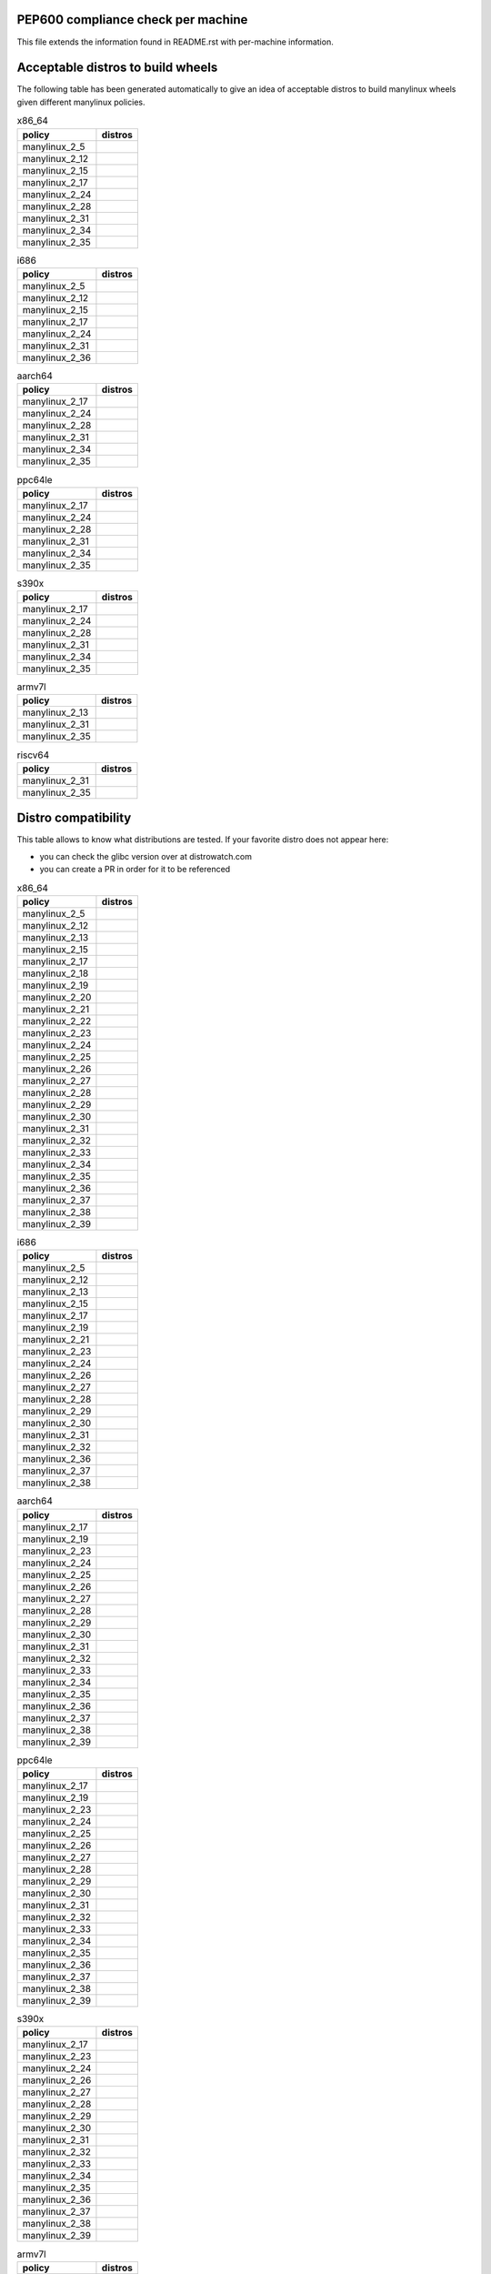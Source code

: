 .. begin distro_badges
.. |almalinux-9| image:: https://img.shields.io/static/v1?label=almalinux&message=9%20(EOL%3A2032-05-31)&color=green
.. |almalinux-8| image:: https://img.shields.io/static/v1?label=almalinux&message=8%20(EOL%3A2029-05-31)&color=green
.. |alt-sisyphus| image:: https://img.shields.io/static/v1?label=alt&message=sisyphus%20(rolling)&color=purple
.. |alt-p10| image:: https://img.shields.io/static/v1?label=alt&message=p10%20(unknown)&color=lightgray
.. |alt-p9| image:: https://img.shields.io/static/v1?label=alt&message=p9%20(unknown)&color=lightgray
.. |alt-p8| image:: https://img.shields.io/static/v1?label=alt&message=p8%20(unknown)&color=lightgray
.. |amazonlinux-2023| image:: https://img.shields.io/static/v1?label=amazonlinux&message=2023%20(EOL%3A2028-01-01)&color=green&logo=amazon-aws&logoColor=white
.. |amazonlinux-2| image:: https://img.shields.io/static/v1?label=amazonlinux&message=2%20(EOL%3A2025-06-30)&color=green&logo=amazon-aws&logoColor=white
.. |amazonlinux-1| image:: https://img.shields.io/static/v1?label=amazonlinux&message=1%20(EOL%3A2020-12-31%20/%20LTS%3A2023-12-31)&color=black&logo=amazon-aws&logoColor=white
.. |archlinux-latest| image:: https://img.shields.io/static/v1?label=archlinux&message=latest%20(rolling)&color=purple&logo=arch-linux&logoColor=white
.. |centos-stream9| image:: https://img.shields.io/static/v1?label=centos&message=stream9%20(EOL%3A2027-05-31)&color=green&logo=centos&logoColor=white
.. |centos-stream8| image:: https://img.shields.io/static/v1?label=centos&message=stream8%20(EOL%3A2024-05-31)&color=yellow&logo=centos&logoColor=white
.. |centos-8| image:: https://img.shields.io/static/v1?label=centos&message=8%20(EOL%3A2021-12-31)&color=black&logo=centos&logoColor=white
.. |centos-7| image:: https://img.shields.io/static/v1?label=centos&message=7%20(EOL%3A2024-06-30)&color=yellow&logo=centos&logoColor=white
.. |centos-6| image:: https://img.shields.io/static/v1?label=centos&message=6%20(EOL%3A2020-11-30)&color=black&logo=centos&logoColor=white
.. |clearlinux-latest| image:: https://img.shields.io/static/v1?label=clearlinux&message=latest%20(rolling)&color=purple
.. |clefos-7| image:: https://img.shields.io/static/v1?label=clefos&message=7%20(EOL%3A2024-06-30)&color=yellow
.. |debian-experimental| image:: https://img.shields.io/static/v1?label=debian&message=experimental%20(rolling)&color=purple&logo=debian&logoColor=white
.. |debian-unstable| image:: https://img.shields.io/static/v1?label=debian&message=unstable%20(rolling)&color=purple&logo=debian&logoColor=white
.. |debian-testing| image:: https://img.shields.io/static/v1?label=debian&message=testing%20(rolling)&color=purple&logo=debian&logoColor=white
.. |debian-12| image:: https://img.shields.io/static/v1?label=debian&message=12%20(EOL%3A2026-06-10%20/%20LTS%3A2028-06-10)&color=green&logo=debian&logoColor=white
.. |debian-11| image:: https://img.shields.io/static/v1?label=debian&message=11%20(EOL%3A2024-08-14%20/%20LTS%3A2026-06-30)&color=green&logo=debian&logoColor=white
.. |debian-10| image:: https://img.shields.io/static/v1?label=debian&message=10%20(EOL%3A2022-07-31%20/%20LTS%3A2024-06-30%20/%20ELTS%3A2029-06-30)&color=yellow&logo=debian&logoColor=white
.. |debian-9| image:: https://img.shields.io/static/v1?label=debian&message=9%20(EOL%3A2020-07-05%20/%20LTS%3A2022-06-30%20/%20ELTS%3A2027-06-30)&color=red&logo=debian&logoColor=white
.. |debian-8| image:: https://img.shields.io/static/v1?label=debian&message=8%20(EOL%3A2018-06-06%20/%20LTS%3A2020-06-30%20/%20ELTS%3A2025-06-30)&color=red&logo=debian&logoColor=white
.. |debian-7| image:: https://img.shields.io/static/v1?label=debian&message=7%20(EOL%3A2016-04-26%20/%20LTS%3A2018-05-31%20/%20ELTS%3A2020-06-30)&color=black&logo=debian&logoColor=white
.. |fedora-rawhide| image:: https://img.shields.io/static/v1?label=fedora&message=rawhide%20(rolling)&color=purple&logo=fedora&logoColor=white
.. |fedora-39| image:: https://img.shields.io/static/v1?label=fedora&message=39%20(EOL%3A2024-11-12)&color=green&logo=fedora&logoColor=white
.. |fedora-38| image:: https://img.shields.io/static/v1?label=fedora&message=38%20(EOL%3A2024-05-14)&color=yellow&logo=fedora&logoColor=white
.. |fedora-37| image:: https://img.shields.io/static/v1?label=fedora&message=37%20(EOL%3A2023-11-14)&color=black&logo=fedora&logoColor=white
.. |fedora-36| image:: https://img.shields.io/static/v1?label=fedora&message=36%20(EOL%3A2023-05-16)&color=black&logo=fedora&logoColor=white
.. |fedora-35| image:: https://img.shields.io/static/v1?label=fedora&message=35%20(EOL%3A2022-11-15)&color=black&logo=fedora&logoColor=white
.. |fedora-34| image:: https://img.shields.io/static/v1?label=fedora&message=34%20(EOL%3A2022-05-17)&color=black&logo=fedora&logoColor=white
.. |fedora-33| image:: https://img.shields.io/static/v1?label=fedora&message=33%20(EOL%3A2021-11-16)&color=black&logo=fedora&logoColor=white
.. |fedora-32| image:: https://img.shields.io/static/v1?label=fedora&message=32%20(EOL%3A2021-05-18)&color=black&logo=fedora&logoColor=white
.. |fedora-31| image:: https://img.shields.io/static/v1?label=fedora&message=31%20(EOL%3A2020-11-24)&color=black&logo=fedora&logoColor=white
.. |fedora-30| image:: https://img.shields.io/static/v1?label=fedora&message=30%20(EOL%3A2020-05-26)&color=black&logo=fedora&logoColor=white
.. |fedora-29| image:: https://img.shields.io/static/v1?label=fedora&message=29%20(EOL%3A2019-11-26)&color=black&logo=fedora&logoColor=white
.. |fedora-28| image:: https://img.shields.io/static/v1?label=fedora&message=28%20(EOL%3A2019-05-28)&color=black&logo=fedora&logoColor=white
.. |fedora-27| image:: https://img.shields.io/static/v1?label=fedora&message=27%20(EOL%3A2018-11-30)&color=black&logo=fedora&logoColor=white
.. |fedora-26| image:: https://img.shields.io/static/v1?label=fedora&message=26%20(EOL%3A2018-05-29)&color=black&logo=fedora&logoColor=white
.. |fedora-25| image:: https://img.shields.io/static/v1?label=fedora&message=25%20(EOL%3A2017-12-12)&color=black&logo=fedora&logoColor=white
.. |fedora-24| image:: https://img.shields.io/static/v1?label=fedora&message=24%20(EOL%3A2017-08-08)&color=black&logo=fedora&logoColor=white
.. |fedora-23| image:: https://img.shields.io/static/v1?label=fedora&message=23%20(EOL%3A2016-12-20)&color=black&logo=fedora&logoColor=white
.. |fedora-22| image:: https://img.shields.io/static/v1?label=fedora&message=22%20(EOL%3A2016-07-19)&color=black&logo=fedora&logoColor=white
.. |fedora-21| image:: https://img.shields.io/static/v1?label=fedora&message=21%20(EOL%3A2015-12-01)&color=black&logo=fedora&logoColor=white
.. |fedora-20| image:: https://img.shields.io/static/v1?label=fedora&message=20%20(EOL%3A2015-06-23)&color=black&logo=fedora&logoColor=white
.. |mageia-cauldron| image:: https://img.shields.io/static/v1?label=mageia&message=cauldron%20(rolling)&color=purple
.. |mageia-8| image:: https://img.shields.io/static/v1?label=mageia&message=8%20(EOL%3A2023-11-30)&color=black
.. |mageia-7| image:: https://img.shields.io/static/v1?label=mageia&message=7%20(EOL%3A2021-05-26)&color=black
.. |mageia-6| image:: https://img.shields.io/static/v1?label=mageia&message=6%20(EOL%3A2019-09-30)&color=black
.. |mageia-5| image:: https://img.shields.io/static/v1?label=mageia&message=5%20(EOL%3A2017-12-31)&color=black
.. |manylinux-2_28| image:: https://img.shields.io/static/v1?label=manylinux&message=2_28%20(EOL%3A2029-05-31)&color=green&logo=python&logoColor=white
.. |manylinux-2_24| image:: https://img.shields.io/static/v1?label=manylinux&message=2_24%20(EOL%3A2020-07-05%20/%20LTS%3A2022-06-30%20/%20ELTS%3A2027-06-30)&color=red&logo=python&logoColor=white
.. |manylinux-2014| image:: https://img.shields.io/static/v1?label=manylinux&message=2014%20(EOL%3A2024-06-30)&color=yellow&logo=python&logoColor=white
.. |manylinux-2010| image:: https://img.shields.io/static/v1?label=manylinux&message=2010%20(EOL%3A2020-11-30)&color=black&logo=python&logoColor=white
.. |manylinux-1| image:: https://img.shields.io/static/v1?label=manylinux&message=1%20(EOL%3A2017-03-31)&color=black&logo=python&logoColor=white
.. |opensuse-tumbleweed| image:: https://img.shields.io/static/v1?label=opensuse&message=tumbleweed%20(rolling)&color=purple&logo=opensuse&logoColor=white
.. |opensuse-15.5| image:: https://img.shields.io/static/v1?label=opensuse&message=15.5%20(EOL%3A2024-12-31)&color=green&logo=opensuse&logoColor=white
.. |opensuse-15.4| image:: https://img.shields.io/static/v1?label=opensuse&message=15.4%20(EOL%3A2023-12-07)&color=black&logo=opensuse&logoColor=white
.. |opensuse-15.3| image:: https://img.shields.io/static/v1?label=opensuse&message=15.3%20(EOL%3A2022-12-01)&color=black&logo=opensuse&logoColor=white
.. |opensuse-15.2| image:: https://img.shields.io/static/v1?label=opensuse&message=15.2%20(EOL%3A2021-12-01)&color=black&logo=opensuse&logoColor=white
.. |opensuse-15.1| image:: https://img.shields.io/static/v1?label=opensuse&message=15.1%20(EOL%3A2021-02-02)&color=black&logo=opensuse&logoColor=white
.. |opensuse-15.0| image:: https://img.shields.io/static/v1?label=opensuse&message=15.0%20(EOL%3A2019-12-03)&color=black&logo=opensuse&logoColor=white
.. |opensuse-42.3| image:: https://img.shields.io/static/v1?label=opensuse&message=42.3%20(EOL%3A2019-07-01)&color=black&logo=opensuse&logoColor=white
.. |opensuse-42.2| image:: https://img.shields.io/static/v1?label=opensuse&message=42.2%20(EOL%3A2018-01-26)&color=black&logo=opensuse&logoColor=white
.. |opensuse-42.1| image:: https://img.shields.io/static/v1?label=opensuse&message=42.1%20(EOL%3A2017-05-17)&color=black&logo=opensuse&logoColor=white
.. |opensuse-13.2| image:: https://img.shields.io/static/v1?label=opensuse&message=13.2%20(EOL%3A2017-01-17)&color=black&logo=opensuse&logoColor=white
.. |oraclelinux-9| image:: https://img.shields.io/static/v1?label=oraclelinux&message=9%20(EOL%3A2032-06-30%20/%20ELTS%3A2034-06-30)&color=green&logo=oracle&logoColor=white
.. |oraclelinux-8| image:: https://img.shields.io/static/v1?label=oraclelinux&message=8%20(EOL%3A2029-07-01%20/%20ELTS%3A2031-07-01)&color=green&logo=oracle&logoColor=white
.. |oraclelinux-7| image:: https://img.shields.io/static/v1?label=oraclelinux&message=7%20(EOL%3A2024-07-01%20/%20ELTS%3A2026-06-01)&color=yellow&logo=oracle&logoColor=white
.. |oraclelinux-6| image:: https://img.shields.io/static/v1?label=oraclelinux&message=6%20(EOL%3A2021-03-31%20/%20ELTS%3A2024-03-31)&color=red&logo=oracle&logoColor=white
.. |photon-5.0| image:: https://img.shields.io/static/v1?label=photon&message=5.0%20(unknown)&color=lightgray&logo=vmware&logoColor=white
.. |photon-4.0| image:: https://img.shields.io/static/v1?label=photon&message=4.0%20(EOL%3A2025-07-01)&color=green&logo=vmware&logoColor=white
.. |photon-3.0| image:: https://img.shields.io/static/v1?label=photon&message=3.0%20(EOL%3A2024-02-01)&color=black&logo=vmware&logoColor=white
.. |photon-2.0| image:: https://img.shields.io/static/v1?label=photon&message=2.0%20(EOL%3A2022-12-31)&color=black&logo=vmware&logoColor=white
.. |photon-1.0| image:: https://img.shields.io/static/v1?label=photon&message=1.0%20(EOL%3A2022-02-28)&color=black&logo=vmware&logoColor=white
.. |rhubi-9| image:: https://img.shields.io/static/v1?label=rhubi&message=9%20(EOL%3A2032-05-31)&color=green&logo=red-hat&logoColor=white
.. |rhubi-8| image:: https://img.shields.io/static/v1?label=rhubi&message=8%20(EOL%3A2029-05-31)&color=green&logo=red-hat&logoColor=white
.. |rhubi-7| image:: https://img.shields.io/static/v1?label=rhubi&message=7%20(EOL%3A2024-06-30)&color=yellow&logo=red-hat&logoColor=white
.. |rockylinux-9| image:: https://img.shields.io/static/v1?label=rockylinux&message=9%20(EOL%3A2032-05-31)&color=green
.. |rockylinux-8| image:: https://img.shields.io/static/v1?label=rockylinux&message=8%20(EOL%3A2029-05-31)&color=green
.. |slackware-current| image:: https://img.shields.io/static/v1?label=slackware&message=current%20(rolling)&color=purple&logo=slackware&logoColor=white
.. |slackware-15.0| image:: https://img.shields.io/static/v1?label=slackware&message=15.0%20(unknown)&color=lightgray&logo=slackware&logoColor=white
.. |slackware-14.2| image:: https://img.shields.io/static/v1?label=slackware&message=14.2%20(unknown)&color=lightgray&logo=slackware&logoColor=white
.. |slackware-14.1| image:: https://img.shields.io/static/v1?label=slackware&message=14.1%20(unknown)&color=lightgray&logo=slackware&logoColor=white
.. |slackware-14.0| image:: https://img.shields.io/static/v1?label=slackware&message=14.0%20(unknown)&color=lightgray&logo=slackware&logoColor=white
.. |ubuntu-devel| image:: https://img.shields.io/static/v1?label=ubuntu&message=devel%20(rolling)&color=purple&logo=ubuntu&logoColor=white
.. |ubuntu-rolling| image:: https://img.shields.io/static/v1?label=ubuntu&message=rolling%20(rolling)&color=purple&logo=ubuntu&logoColor=white
.. |ubuntu-23.10| image:: https://img.shields.io/static/v1?label=ubuntu&message=23.10%20(EOL%3A2024-07-14)&color=yellow&logo=ubuntu&logoColor=white
.. |ubuntu-23.04| image:: https://img.shields.io/static/v1?label=ubuntu&message=23.04%20(EOL%3A2024-01-31)&color=black&logo=ubuntu&logoColor=white
.. |ubuntu-22.10| image:: https://img.shields.io/static/v1?label=ubuntu&message=22.10%20(EOL%3A2023-07-20)&color=black&logo=ubuntu&logoColor=white
.. |ubuntu-22.04| image:: https://img.shields.io/static/v1?label=ubuntu&message=22.04%20(EOL%3A2027-04-30%20/%20ELTS%3A2032-04-30)&color=green&logo=ubuntu&logoColor=white
.. |ubuntu-21.10| image:: https://img.shields.io/static/v1?label=ubuntu&message=21.10%20(EOL%3A2022-07-31)&color=black&logo=ubuntu&logoColor=white
.. |ubuntu-21.04| image:: https://img.shields.io/static/v1?label=ubuntu&message=21.04%20(EOL%3A2022-01-31)&color=black&logo=ubuntu&logoColor=white
.. |ubuntu-20.10| image:: https://img.shields.io/static/v1?label=ubuntu&message=20.10%20(EOL%3A2021-07-17)&color=black&logo=ubuntu&logoColor=white
.. |ubuntu-20.04| image:: https://img.shields.io/static/v1?label=ubuntu&message=20.04%20(EOL%3A2025-04-30%20/%20ELTS%3A2030-04-30)&color=green&logo=ubuntu&logoColor=white
.. |ubuntu-19.10| image:: https://img.shields.io/static/v1?label=ubuntu&message=19.10%20(EOL%3A2020-07-17)&color=black&logo=ubuntu&logoColor=white
.. |ubuntu-19.04| image:: https://img.shields.io/static/v1?label=ubuntu&message=19.04%20(EOL%3A2020-01-23)&color=black&logo=ubuntu&logoColor=white
.. |ubuntu-18.10| image:: https://img.shields.io/static/v1?label=ubuntu&message=18.10%20(EOL%3A2019-07-18)&color=black&logo=ubuntu&logoColor=white
.. |ubuntu-18.04| image:: https://img.shields.io/static/v1?label=ubuntu&message=18.04%20(EOL%3A2023-04-30%20/%20ELTS%3A2028-04-30)&color=red&logo=ubuntu&logoColor=white
.. |ubuntu-17.10| image:: https://img.shields.io/static/v1?label=ubuntu&message=17.10%20(EOL%3A2018-07-19)&color=black&logo=ubuntu&logoColor=white
.. |ubuntu-17.04| image:: https://img.shields.io/static/v1?label=ubuntu&message=17.04%20(EOL%3A2018-01-13)&color=black&logo=ubuntu&logoColor=white
.. |ubuntu-16.10| image:: https://img.shields.io/static/v1?label=ubuntu&message=16.10%20(EOL%3A2017-07-20)&color=black&logo=ubuntu&logoColor=white
.. |ubuntu-16.04| image:: https://img.shields.io/static/v1?label=ubuntu&message=16.04%20(EOL%3A2021-04-30%20/%20ELTS%3A2024-04-30)&color=red&logo=ubuntu&logoColor=white
.. |ubuntu-15.10| image:: https://img.shields.io/static/v1?label=ubuntu&message=15.10%20(EOL%3A2016-07-28)&color=black&logo=ubuntu&logoColor=white
.. |ubuntu-15.04| image:: https://img.shields.io/static/v1?label=ubuntu&message=15.04%20(EOL%3A2016-02-04)&color=black&logo=ubuntu&logoColor=white
.. |ubuntu-14.10| image:: https://img.shields.io/static/v1?label=ubuntu&message=14.10%20(EOL%3A2015-07-23)&color=black&logo=ubuntu&logoColor=white
.. |ubuntu-14.04| image:: https://img.shields.io/static/v1?label=ubuntu&message=14.04%20(EOL%3A2019-04-25%20/%20ELTS%3A2022-04-30)&color=black&logo=ubuntu&logoColor=white
.. |ubuntu-13.10| image:: https://img.shields.io/static/v1?label=ubuntu&message=13.10%20(EOL%3A2014-07-17)&color=black&logo=ubuntu&logoColor=white
.. |ubuntu-13.04| image:: https://img.shields.io/static/v1?label=ubuntu&message=13.04%20(EOL%3A2014-01-27)&color=black&logo=ubuntu&logoColor=white
.. |ubuntu-12.10| image:: https://img.shields.io/static/v1?label=ubuntu&message=12.10%20(EOL%3A2014-05-16)&color=black&logo=ubuntu&logoColor=white
.. |ubuntu-12.04| image:: https://img.shields.io/static/v1?label=ubuntu&message=12.04%20(EOL%3A2017-04-28%20/%20ELTS%3A2019-04-30)&color=black&logo=ubuntu&logoColor=white
.. end distro_badges

PEP600 compliance check per machine
===================================

This file extends the information found in
README.rst with per-machine information.

Acceptable distros to build wheels
==================================

The following table has been generated automatically to give an idea of acceptable
distros to build manylinux wheels given different manylinux policies.

.. begin base_images_x86_64
.. csv-table:: x86_64
   :header: "policy", "distros"

   "manylinux_2_5", "|manylinux-1|"
   "manylinux_2_12", "|centos-6| |manylinux-2010|"
   "manylinux_2_15", "|ubuntu-12.04|"
   "manylinux_2_17", "|centos-7| |manylinux-2014|"
   "manylinux_2_24", "|manylinux-2_24|"
   "manylinux_2_28", "|manylinux-2_28|"
   "manylinux_2_31", "|debian-11| |ubuntu-20.04|"
   "manylinux_2_34", "|centos-stream9|"
   "manylinux_2_35", "|ubuntu-22.04|"
.. end base_images_x86_64

.. begin base_images_i686
.. csv-table:: i686
   :header: "policy", "distros"

   "manylinux_2_5", "|manylinux-1|"
   "manylinux_2_12", "|centos-6| |manylinux-2010|"
   "manylinux_2_15", "|ubuntu-12.04|"
   "manylinux_2_17", "|centos-7| |manylinux-2014|"
   "manylinux_2_24", "|manylinux-2_24|"
   "manylinux_2_31", "|debian-11|"
   "manylinux_2_36", "|debian-12|"
.. end base_images_i686

.. begin base_images_aarch64
.. csv-table:: aarch64
   :header: "policy", "distros"

   "manylinux_2_17", "|centos-7| |manylinux-2014|"
   "manylinux_2_24", "|manylinux-2_24|"
   "manylinux_2_28", "|manylinux-2_28|"
   "manylinux_2_31", "|debian-11| |ubuntu-20.04|"
   "manylinux_2_34", "|centos-stream9|"
   "manylinux_2_35", "|ubuntu-22.04|"
.. end base_images_aarch64

.. begin base_images_ppc64le
.. csv-table:: ppc64le
   :header: "policy", "distros"

   "manylinux_2_17", "|centos-7| |manylinux-2014|"
   "manylinux_2_24", "|manylinux-2_24|"
   "manylinux_2_28", "|manylinux-2_28|"
   "manylinux_2_31", "|debian-11| |ubuntu-20.04|"
   "manylinux_2_34", "|centos-stream9|"
   "manylinux_2_35", "|ubuntu-22.04|"
.. end base_images_ppc64le

.. begin base_images_s390x
.. csv-table:: s390x
   :header: "policy", "distros"

   "manylinux_2_17", "|clefos-7| |manylinux-2014|"
   "manylinux_2_24", "|manylinux-2_24|"
   "manylinux_2_28", "|manylinux-2_28|"
   "manylinux_2_31", "|debian-11| |ubuntu-20.04|"
   "manylinux_2_34", "|centos-stream9|"
   "manylinux_2_35", "|ubuntu-22.04|"
.. end base_images_s390x

.. begin base_images_armv7l
.. csv-table:: armv7l
   :header: "policy", "distros"

   "manylinux_2_13", "|debian-7|"
   "manylinux_2_31", "|debian-11| |ubuntu-20.04|"
   "manylinux_2_35", "|ubuntu-22.04|"
.. end base_images_armv7l

.. begin base_images_riscv64
.. csv-table:: riscv64
   :header: "policy", "distros"

   "manylinux_2_31", "|ubuntu-20.04|"
   "manylinux_2_35", "|ubuntu-22.04|"
.. end base_images_riscv64

Distro compatibility
====================

This table allows to know what distributions are tested.
If your favorite distro does not appear here:

- you can check the glibc version over at distrowatch.com
- you can create a PR in order for it to be referenced

.. begin compatibility_x86_64
.. csv-table:: x86_64
   :header: "policy", "distros"

   "manylinux_2_5", "|manylinux-1|"
   "manylinux_2_12", "|centos-6| |manylinux-2010| |oraclelinux-6|"
   "manylinux_2_13", "|debian-7|"
   "manylinux_2_15", "|slackware-14.0| |ubuntu-12.04| |ubuntu-12.10|"
   "manylinux_2_17", "|amazonlinux-1| |centos-7| |manylinux-2014| |oraclelinux-7| |rhubi-7| |slackware-14.1| |ubuntu-13.04| |ubuntu-13.10|"
   "manylinux_2_18", "|fedora-20|"
   "manylinux_2_19", "|debian-8| |opensuse-13.2| |opensuse-42.1| |ubuntu-14.04| |ubuntu-14.10|"
   "manylinux_2_20", "|fedora-21| |mageia-5|"
   "manylinux_2_21", "|fedora-22| |ubuntu-15.04| |ubuntu-15.10|"
   "manylinux_2_22", "|fedora-23| |mageia-6| |opensuse-42.2| |opensuse-42.3| |photon-1.0|"
   "manylinux_2_23", "|alt-p8| |fedora-24| |slackware-14.2| |ubuntu-16.04|"
   "manylinux_2_24", "|debian-9| |fedora-25| |manylinux-2_24| |ubuntu-16.10| |ubuntu-17.04|"
   "manylinux_2_25", "|fedora-26|"
   "manylinux_2_26", "|amazonlinux-2| |fedora-27| |opensuse-15.0| |opensuse-15.1| |opensuse-15.2| |photon-2.0| |ubuntu-17.10|"
   "manylinux_2_27", "|alt-p9| |fedora-28| |ubuntu-18.04|"
   "manylinux_2_28", "|almalinux-8| |centos-8| |centos-stream8| |debian-10| |fedora-29| |manylinux-2_28| |oraclelinux-8| |photon-3.0| |rhubi-8| |rockylinux-8| |ubuntu-18.10|"
   "manylinux_2_29", "|fedora-30| |mageia-7| |ubuntu-19.04|"
   "manylinux_2_30", "|fedora-31| |ubuntu-19.10|"
   "manylinux_2_31", "|debian-11| |fedora-32| |opensuse-15.3| |opensuse-15.4| |opensuse-15.5| |ubuntu-20.04|"
   "manylinux_2_32", "|alt-p10| |fedora-33| |mageia-8| |photon-4.0| |ubuntu-20.10|"
   "manylinux_2_33", "|fedora-34| |slackware-15.0| |ubuntu-21.04|"
   "manylinux_2_34", "|almalinux-9| |amazonlinux-2023| |centos-stream9| |fedora-35| |oraclelinux-9| |rhubi-9| |rockylinux-9| |ubuntu-21.10|"
   "manylinux_2_35", "|fedora-36| |ubuntu-22.04|"
   "manylinux_2_36", "|debian-12| |fedora-37| |mageia-cauldron| |photon-5.0| |ubuntu-22.10|"
   "manylinux_2_37", "|debian-experimental| |debian-testing| |debian-unstable| |fedora-38| |ubuntu-23.04|"
   "manylinux_2_38", "|alt-sisyphus| |fedora-39| |opensuse-tumbleweed| |ubuntu-23.10| |ubuntu-devel| |ubuntu-rolling|"
   "manylinux_2_39", "|archlinux-latest| |clearlinux-latest| |fedora-rawhide| |slackware-current|"
.. end compatibility_x86_64

.. begin compatibility_i686
.. csv-table:: i686
   :header: "policy", "distros"

   "manylinux_2_5", "|manylinux-1|"
   "manylinux_2_12", "|centos-6| |manylinux-2010|"
   "manylinux_2_13", "|debian-7|"
   "manylinux_2_15", "|ubuntu-12.04|"
   "manylinux_2_17", "|centos-7| |manylinux-2014|"
   "manylinux_2_19", "|debian-8| |ubuntu-14.04|"
   "manylinux_2_21", "|ubuntu-15.04| |ubuntu-15.10|"
   "manylinux_2_23", "|alt-p8| |ubuntu-16.04|"
   "manylinux_2_24", "|debian-9| |manylinux-2_24| |ubuntu-16.10| |ubuntu-17.04|"
   "manylinux_2_26", "|ubuntu-17.10|"
   "manylinux_2_27", "|alt-p9| |ubuntu-18.04|"
   "manylinux_2_28", "|debian-10| |ubuntu-18.10|"
   "manylinux_2_29", "|ubuntu-19.04|"
   "manylinux_2_30", "|ubuntu-19.10|"
   "manylinux_2_31", "|debian-11|"
   "manylinux_2_32", "|alt-p10|"
   "manylinux_2_36", "|debian-12|"
   "manylinux_2_37", "|debian-experimental| |debian-testing| |debian-unstable|"
   "manylinux_2_38", "|alt-sisyphus| |opensuse-tumbleweed|"
.. end compatibility_i686

.. begin compatibility_aarch64
.. csv-table:: aarch64
   :header: "policy", "distros"

   "manylinux_2_17", "|centos-7| |manylinux-2014| |oraclelinux-7|"
   "manylinux_2_19", "|ubuntu-14.04|"
   "manylinux_2_23", "|ubuntu-16.04|"
   "manylinux_2_24", "|debian-9| |manylinux-2_24| |ubuntu-16.10| |ubuntu-17.04|"
   "manylinux_2_25", "|fedora-26|"
   "manylinux_2_26", "|amazonlinux-2| |fedora-27| |opensuse-15.0| |opensuse-15.1| |opensuse-15.2| |ubuntu-17.10|"
   "manylinux_2_27", "|alt-p9| |fedora-28| |ubuntu-18.04|"
   "manylinux_2_28", "|almalinux-8| |centos-8| |centos-stream8| |debian-10| |fedora-29| |manylinux-2_28| |oraclelinux-8| |photon-3.0| |rhubi-8| |rockylinux-8| |ubuntu-18.10|"
   "manylinux_2_29", "|fedora-30| |mageia-7| |ubuntu-19.04|"
   "manylinux_2_30", "|fedora-31| |ubuntu-19.10|"
   "manylinux_2_31", "|debian-11| |fedora-32| |opensuse-15.3| |opensuse-15.4| |opensuse-15.5| |ubuntu-20.04|"
   "manylinux_2_32", "|alt-p10| |fedora-33| |mageia-8| |photon-4.0| |ubuntu-20.10|"
   "manylinux_2_33", "|fedora-34| |ubuntu-21.04|"
   "manylinux_2_34", "|almalinux-9| |amazonlinux-2023| |centos-stream9| |fedora-35| |oraclelinux-9| |rhubi-9| |rockylinux-9| |ubuntu-21.10|"
   "manylinux_2_35", "|fedora-36| |ubuntu-22.04|"
   "manylinux_2_36", "|debian-12| |fedora-37| |mageia-cauldron| |photon-5.0| |ubuntu-22.10|"
   "manylinux_2_37", "|debian-experimental| |debian-testing| |debian-unstable| |fedora-38| |ubuntu-23.04|"
   "manylinux_2_38", "|alt-sisyphus| |fedora-39| |opensuse-tumbleweed| |ubuntu-23.10| |ubuntu-devel| |ubuntu-rolling|"
   "manylinux_2_39", "|fedora-rawhide|"
.. end compatibility_aarch64

.. begin compatibility_ppc64le
.. csv-table:: ppc64le
   :header: "policy", "distros"

   "manylinux_2_17", "|centos-7| |manylinux-2014| |rhubi-7|"
   "manylinux_2_19", "|ubuntu-14.04|"
   "manylinux_2_23", "|ubuntu-16.04|"
   "manylinux_2_24", "|debian-9| |manylinux-2_24| |ubuntu-16.10| |ubuntu-17.04|"
   "manylinux_2_25", "|fedora-26|"
   "manylinux_2_26", "|fedora-27| |opensuse-15.0| |opensuse-15.1| |opensuse-15.2| |ubuntu-17.10|"
   "manylinux_2_27", "|alt-p9| |fedora-28| |ubuntu-18.04|"
   "manylinux_2_28", "|almalinux-8| |centos-8| |centos-stream8| |debian-10| |fedora-29| |manylinux-2_28| |rhubi-8| |ubuntu-18.10|"
   "manylinux_2_29", "|fedora-30| |ubuntu-19.04|"
   "manylinux_2_30", "|fedora-31| |ubuntu-19.10|"
   "manylinux_2_31", "|debian-11| |fedora-32| |opensuse-15.3| |opensuse-15.4| |opensuse-15.5| |ubuntu-20.04|"
   "manylinux_2_32", "|alt-p10| |fedora-33| |ubuntu-20.10|"
   "manylinux_2_33", "|fedora-34| |ubuntu-21.04|"
   "manylinux_2_34", "|almalinux-9| |centos-stream9| |fedora-35| |rhubi-9| |rockylinux-9| |ubuntu-21.10|"
   "manylinux_2_35", "|fedora-36| |ubuntu-22.04|"
   "manylinux_2_36", "|debian-12| |fedora-37| |ubuntu-22.10|"
   "manylinux_2_37", "|debian-experimental| |debian-testing| |debian-unstable| |fedora-38| |ubuntu-23.04|"
   "manylinux_2_38", "|alt-sisyphus| |fedora-39| |opensuse-tumbleweed| |ubuntu-23.10| |ubuntu-devel| |ubuntu-rolling|"
   "manylinux_2_39", "|fedora-rawhide|"
.. end compatibility_ppc64le

.. begin compatibility_s390x
.. csv-table:: s390x
   :header: "policy", "distros"

   "manylinux_2_17", "|clefos-7| |manylinux-2014| |rhubi-7|"
   "manylinux_2_23", "|ubuntu-16.04|"
   "manylinux_2_24", "|debian-9| |manylinux-2_24| |ubuntu-16.10| |ubuntu-17.04|"
   "manylinux_2_26", "|ubuntu-17.10|"
   "manylinux_2_27", "|fedora-28| |ubuntu-18.04|"
   "manylinux_2_28", "|almalinux-8| |debian-10| |fedora-29| |manylinux-2_28| |rhubi-8| |ubuntu-18.10|"
   "manylinux_2_29", "|fedora-30| |ubuntu-19.04|"
   "manylinux_2_30", "|fedora-31| |ubuntu-19.10|"
   "manylinux_2_31", "|debian-11| |fedora-32| |opensuse-15.3| |opensuse-15.4| |opensuse-15.5| |ubuntu-20.04|"
   "manylinux_2_32", "|fedora-33| |ubuntu-20.10|"
   "manylinux_2_33", "|fedora-34| |ubuntu-21.04|"
   "manylinux_2_34", "|almalinux-9| |centos-stream9| |fedora-35| |rhubi-9| |rockylinux-9| |ubuntu-21.10|"
   "manylinux_2_35", "|fedora-36| |ubuntu-22.04|"
   "manylinux_2_36", "|debian-12| |fedora-37| |ubuntu-22.10|"
   "manylinux_2_37", "|debian-experimental| |debian-testing| |debian-unstable| |fedora-38| |ubuntu-23.04|"
   "manylinux_2_38", "|fedora-39| |opensuse-tumbleweed| |ubuntu-23.10| |ubuntu-devel| |ubuntu-rolling|"
   "manylinux_2_39", "|fedora-rawhide|"
.. end compatibility_s390x

.. begin compatibility_armv7l
.. csv-table:: armv7l
   :header: "policy", "distros"

   "manylinux_2_13", "|debian-7|"
   "manylinux_2_19", "|debian-8| |ubuntu-14.04|"
   "manylinux_2_23", "|ubuntu-16.04|"
   "manylinux_2_24", "|debian-9| |ubuntu-16.10| |ubuntu-17.04|"
   "manylinux_2_26", "|opensuse-15.1| |opensuse-15.2| |ubuntu-17.10|"
   "manylinux_2_27", "|ubuntu-18.04|"
   "manylinux_2_28", "|debian-10| |ubuntu-18.10|"
   "manylinux_2_29", "|ubuntu-19.04|"
   "manylinux_2_30", "|ubuntu-19.10|"
   "manylinux_2_31", "|debian-11| |fedora-32| |opensuse-15.3| |opensuse-15.4| |opensuse-15.5| |ubuntu-20.04|"
   "manylinux_2_32", "|fedora-33| |ubuntu-20.10|"
   "manylinux_2_33", "|ubuntu-21.04|"
   "manylinux_2_34", "|ubuntu-21.10|"
   "manylinux_2_35", "|ubuntu-22.04|"
   "manylinux_2_36", "|debian-12| |ubuntu-22.10|"
   "manylinux_2_37", "|debian-experimental| |debian-testing| |debian-unstable| |ubuntu-23.04|"
   "manylinux_2_38", "|opensuse-tumbleweed| |ubuntu-23.10| |ubuntu-devel| |ubuntu-rolling|"
.. end compatibility_armv7l

.. begin compatibility_riscv64
.. csv-table:: riscv64
   :header: "policy", "distros"

   "manylinux_2_31", "|ubuntu-20.04|"
   "manylinux_2_35", "|ubuntu-22.04|"
   "manylinux_2_36", "|ubuntu-22.10| |ubuntu-23.04|"
   "manylinux_2_37", "|debian-experimental| |debian-unstable|"
.. end compatibility_riscv64
